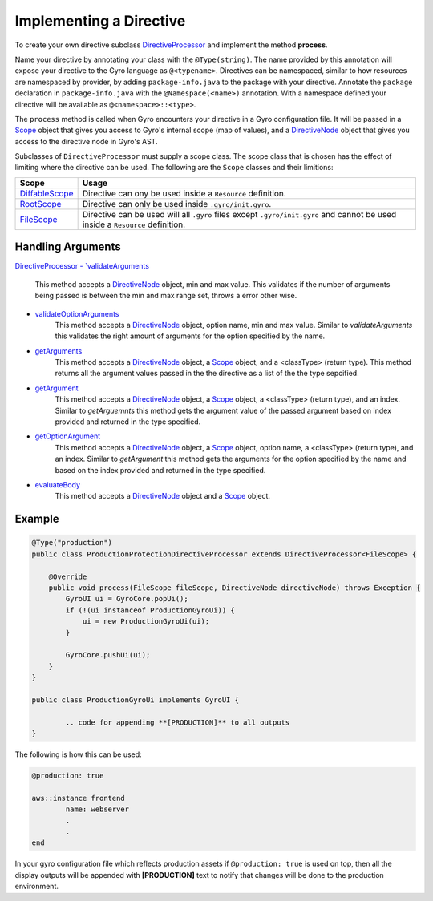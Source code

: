 Implementing a Directive
========================

To create your own directive subclass `DirectiveProcessor <https://github.com/perfectsense/gyro/blob/master/core/src/main/java/gyro/core/directive/DirectiveProcessor.java>`_ and implement the method **process**.

Name your directive by annotating your class with the ``@Type(string)``. The name provided by this
annotation will expose your directive to the Gyro language as ``@<typename>``. Directives can be namespaced, similar
to how resources are namespaced by provider, by adding ``package-info.java`` to the package with your
directive. Annotate the ``package`` declaration in ``package-info.java`` with the ``@Namespace(<name>)`` annotation. With
a namespace defined your directive will be available as ``@<namespace>::<type>``.

The ``process`` method is called when Gyro encounters your directive in a Gyro configuration file.
It will be passed in a `Scope
<https://github.com/perfectsense/gyro/blob/master/core/src/main/java/gyro/core/scope/Scope.java>`_
object that gives you access to Gyro's internal scope (map of values), and a `DirectiveNode
<https://github.com/perfectsense/gyro/blob/master/core/src/main/java/gyro/lang/ast/block/DirectiveNode.java>`_
object that gives you access to the directive node in Gyro's AST.

Subclasses of ``DirectiveProcessor`` must supply a scope class. The scope class that is chosen has the effect
of limiting where the directive can be used. The following are the ``Scope`` classes and their limitions:

.. list-table::
    :widths: 10 90
    :header-rows: 1

    * - Scope
      - Usage

    * - `DiffableScope <https://github.com/perfectsense/gyro/blob/master/core/src/main/java/gyro/core/scope/DiffableScope.java>`_
      - Directive can ony be used inside a ``Resource`` definition.

    * - `RootScope <https://github.com/perfectsense/gyro/blob/master/core/src/main/java/gyro/core/scope/RootScope.java>`_
      - Directive can only be used inside ``.gyro/init.gyro``.

    * - `FileScope <https://github.com/perfectsense/gyro/blob/master/core/src/main/java/gyro/core/scope/FileScope.java>`_
      - Directive can be used will all ``.gyro`` files except ``.gyro/init.gyro`` and cannot be used inside a ``Resource`` definition.

Handling Arguments
++++++++++++++++++

`DirectiveProcessor
- `validateArguments <https://github.com/perfectsense/gyro/blob/master/core/src/main/java/gyro/core/directive/DirectiveProcessor.java#L71>`_
	This method accepts a `DirectiveNode <https://github.com/perfectsense/gyro/blob/master/core/src/main/java/gyro/lang/ast/block/DirectiveNode.java>`_ object, min and max value. This validates if the number of arguments being passed is between the min and max range set, throws a error other wise.

- `validateOptionArguments <https://github.com/perfectsense/gyro/blob/master/core/src/main/java/gyro/core/directive/DirectiveProcessor.java#L83>`_
	This method accepts a `DirectiveNode <https://github.com/perfectsense/gyro/blob/master/core/src/main/java/gyro/lang/ast/block/DirectiveNode.java>`_ object, option name, min and max value. Similar to *validateArguments* this validates the right amount of arguments for the option specified by the name.

- `getArguments <https://github.com/perfectsense/gyro/blob/master/core/src/main/java/gyro/core/directive/DirectiveProcessor.java#L120>`_
	This method accepts a `DirectiveNode <https://github.com/perfectsense/gyro/blob/master/core/src/main/java/gyro/lang/ast/block/DirectiveNode.java>`_ object, a `Scope <https://github.com/perfectsense/gyro/blob/master/core/src/main/java/gyro/core/scope/Scope.java>`_ object, and a <classType> (return type). This method returns all the argument values passed in the the directive as a list of the the type sepcified.

- `getArgument <https://github.com/perfectsense/gyro/blob/master/core/src/main/java/gyro/core/directive/DirectiveProcessor.java#L116>`_
	This method accepts a `DirectiveNode <https://github.com/perfectsense/gyro/blob/master/core/src/main/java/gyro/lang/ast/block/DirectiveNode.java>`_ object, a `Scope <https://github.com/perfectsense/gyro/blob/master/core/src/main/java/gyro/core/scope/Scope.java>`_ object, a <classType> (return type), and an index. Similar to *getArguemnts* this method gets the argument value of the passed argument based on index provided and returned in the type specified.

- `getOptionArgument <https://github.com/perfectsense/gyro/blob/master/core/src/main/java/gyro/core/directive/DirectiveProcessor.java#L126>`_
	This method accepts a `DirectiveNode <https://github.com/perfectsense/gyro/blob/master/core/src/main/java/gyro/lang/ast/block/DirectiveNode.java>`_ object, a `Scope <https://github.com/perfectsense/gyro/blob/master/core/src/main/java/gyro/core/scope/Scope.java>`_ object, option name, a <classType> (return type), and an index. Similar to *getArgument* this method gets the arguments for the option specified by the name and based on the index provided and returned in the type specified.

- `evaluateBody <https://github.com/perfectsense/gyro/blob/master/core/src/main/java/gyro/core/directive/DirectiveProcessor.java#L131>`_
	This method accepts a `DirectiveNode <https://github.com/perfectsense/gyro/blob/master/core/src/main/java/gyro/lang/ast/block/DirectiveNode.java>`_ object and a `Scope <https://github.com/perfectsense/gyro/blob/master/core/src/main/java/gyro/core/scope/Scope.java>`_ object.

Example
+++++++

.. code-block:: java
	
	@Type("production")
	public class ProductionProtectionDirectiveProcessor extends DirectiveProcessor<FileScope> {

	    @Override
	    public void process(FileScope fileScope, DirectiveNode directiveNode) throws Exception {
	        GyroUI ui = GyroCore.popUi();
	        if (!(ui instanceof ProductionGyroUi)) {
	            ui = new ProductionGyroUi(ui);
	        }

	        GyroCore.pushUi(ui);
	    }
	}

	public class ProductionGyroUi implements GyroUI {

		.. code for appending **[PRODUCTION]** to all outputs
	}

The following is how this can be used:

.. code-block:: java
	
	@production: true

	aws::instance frontend
		name: webserver
		.
		.
	end

In your gyro configuration file which reflects production assets if ``@production: true`` is used on top, then all the display outputs will be appended with **[PRODUCTION]** text to notify that changes will be done to the production environment.

